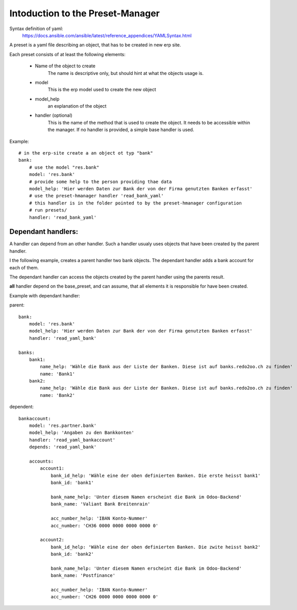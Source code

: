 =================================
Intoduction to the Preset-Manager
=================================
Syntax definition of yaml:
    https://docs.ansible.com/ansible/latest/reference_appendices/YAMLSyntax.html

A preset is a yaml file describing an object, that has to be created 
in new erp site.

Each preset consists of at least the following elements:

    - Name of the object to create
        The name is descriptive only, but should hint at what
        the objects usage is.
    - model
        This is the erp model used to create the new object
    - model_help
        an explanation of the object
    - handler (optional)
        This is the name of the method that is used to create the object.
        It needs to be accessible within the manager.
        If no handler is provided, a simple base handler is used.

Example::

    # in the erp-site create a an object ot typ "bank"
    bank: 
        # use the model "res.bank"
        model: 'res.bank'
        # provide some help to the person providing thae data
        model_help: 'Hier werden Daten zur Bank der von der Firma genutzten Banken erfasst'
        # use the preset-hmanager handler 'read_bank_yaml'
        # this handler is in the folder pointed to by the preset-hmanager configuration
        # run presets/
        handler: 'read_bank_yaml'

Dependant handlers:
-------------------

A handler can depend from an other handler. Such a handler usualy uses objects
that have been created by the parent handler.

I the following example, creates a parent handler two bank objects.
The dependant handler adds a bank account for each of them.

The dependant handler can access the objects created by the parent handler
using the parents result.

**all** handler depend on the base_preset, and can assume, that all elements it is
responsible for have been created.

Example with dependant handler::

parent::

    bank:
        model: 'res.bank'
        model_help: 'Hier werden Daten zur Bank der von der Firma genutzten Banken erfasst'
        handler: 'read_yaml_bank'
    
    banks:
        bank1:
            name_help: 'Wähle die Bank aus der Liste der Banken. Diese ist auf banks.redo2oo.ch zu finden'
            name: 'Bank1'
        bank2:
            name_help: 'Wähle die Bank aus der Liste der Banken. Diese ist auf banks.redo2oo.ch zu finden'
            name: 'Bank2'

dependent::

    bankaccount:
        model: 'res.partner.bank'
        model_help: 'Angaben zu den Bankkonten'
        handler: 'read_yaml_bankaccount'
        depends: 'read_yaml_bank'

        accounts:
            account1:
                bank_id_help: 'Wähle eine der oben definierten Banken. Die erste heisst bank1'
                bank_id: 'bank1'

                bank_name_help: 'Unter diesem Namen erscheint die Bank im Odoo-Backend'
                bank_name: 'Valiant Bank Breitenrain'

                acc_number_help: 'IBAN Konto-Nummer'
                acc_number: 'CH36 0000 0000 0000 0000 0'

            account2:
                bank_id_help: 'Wähle eine der oben definierten Banken. Die zwite heisst bank2'
                bank_id: 'bank2'

                bank_name_help: 'Unter diesem Namen erscheint die Bank im Odoo-Backend'
                bank_name: 'Postfinance'

                acc_number_help: 'IBAN Konto-Nummer'
                acc_number: 'CH26 0000 0000 0000 0000 0'

